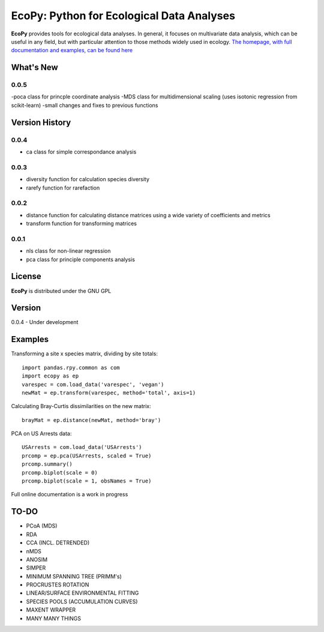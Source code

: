 EcoPy: Python for Ecological Data Analyses
******************************************
**EcoPy** provides tools for ecological data analyses. In general, it focuses on multivariate data analysis, which can be useful in any field, but with particular attention to those methods widely used in ecology. `The homepage, with full documentation and examples, can be found here <http://ecologicalpython.wordpress.com/>`_

What's New
=======
0.0.5
-------
-poca class for princple coordinate analysis
-MDS class for multidimensional scaling (uses isotonic regression from scikit-learn)
-small changes and fixes to previous functions

Version History
==========
0.0.4
-----
- ca class for simple correspondance analysis

0.0.3
-----
- diversity function for calculation species diversity
- rarefy function for rarefaction

0.0.2
-----
- distance function for calculating distance matrices using a wide variety of coefficients and metrics
- transform function for transforming matrices

0.0.1
-----
- nls class for non-linear regression
- pca class for principle components analysis

License
=====
**EcoPy** is distributed under the GNU GPL

Version
=====
0.0.4 - Under development

Examples
======
Transforming a site x species matrix, dividing by site totals::

	import pandas.rpy.common as com
	import ecopy as ep
	varespec = com.load_data('varespec', 'vegan')
	newMat = ep.transform(varespec, method='total', axis=1)

Calculating Bray-Curtis dissimilarities on the new matrix::

	brayMat = ep.distance(newMat, method='bray')

PCA on US Arrests data::
	
	USArrests = com.load_data('USArrests')
	prcomp = ep.pca(USArrests, scaled = True)
	prcomp.summary()
	prcomp.biplot(scale = 0)
	prcomp.biplot(scale = 1, obsNames = True)

Full online documentation is a work in progress

TO-DO
====
- PCoA (MDS)
- RDA
- CCA (INCL. DETRENDED)
- nMDS
- ANOSIM
- SIMPER
- MINIMUM SPANNING TREE (PRIMM's)
- PROCRUSTES ROTATION
- LINEAR/SURFACE ENVIRONMENTAL FITTING
- SPECIES POOLS (ACCUMULATION CURVES)
- MAXENT WRAPPER
- MANY MANY THINGS
